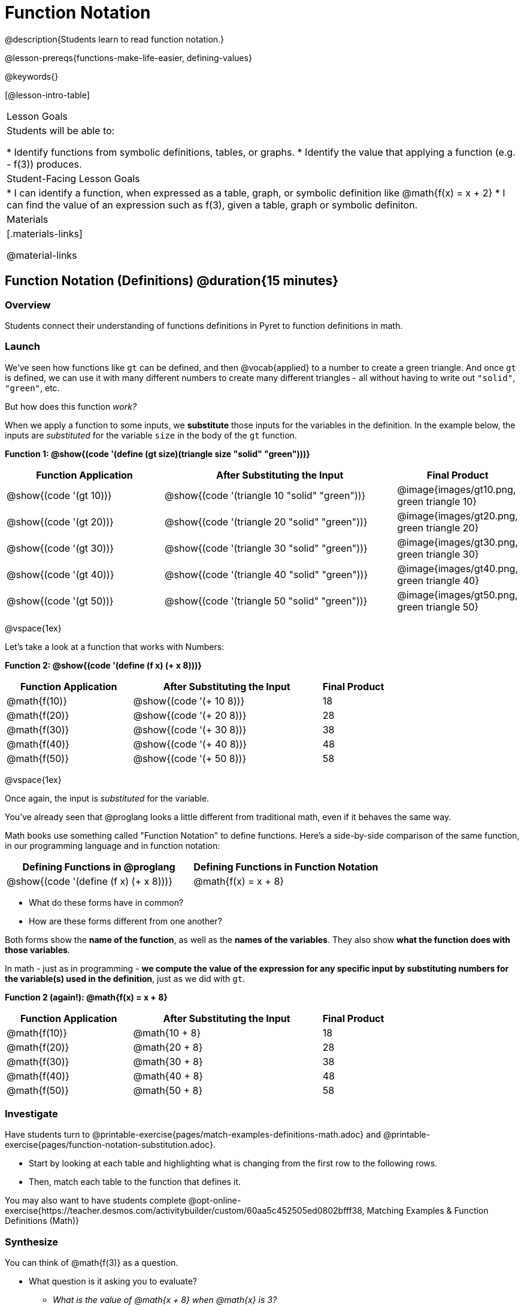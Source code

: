 = Function Notation

@description{Students learn to read function notation.}

@lesson-prereqs{functions-make-life-easier, defining-values}

@keywords{}

[@lesson-intro-table]
|===

| Lesson Goals
| Students will be able to:

* Identify functions from symbolic definitions, tables, or graphs.
* Identify the value that applying a function (e.g. - f(3)) produces.

| Student-Facing Lesson Goals
|
* I can identify a function, when expressed as a table, graph, or symbolic definition like @math{f(x) = x + 2}
* I can find the value of an expression such as f(3), given a table, graph or symbolic definiton.

| Materials
|[.materials-links]

@material-links


|===

== Function Notation (Definitions) @duration{15 minutes}

=== Overview

Students connect their understanding of functions definitions in Pyret to function definitions in math.

=== Launch

We've seen how functions like `gt` can be defined, and then @vocab{applied} to a number to create a green triangle. And once `gt` is defined, we can use it with many different numbers to create many different triangles - all without having to write out `"solid"`, `"green"`, etc.

But how does this function _work?_

When we apply a function to some inputs, we *substitute* those inputs for the variables in the definition. In the example below, the inputs are _substituted_ for the variable `size` in the body of the `gt` function.

[.center]
**Function 1: @show{(code '(define (gt size)(triangle size "solid" "green")))}**

[cols="^.^2,^.^3,^.^1", options="header"]
|===
| Function Application 		| After Substituting the Input						| Final Product
| @show{(code '(gt 10))}	| @show{(code '(triangle 10 "solid" "green"))} 		| @image{images/gt10.png, green triangle 10}
| @show{(code '(gt 20))}	| @show{(code '(triangle 20 "solid" "green"))} 		| @image{images/gt20.png, green triangle 20}
| @show{(code '(gt 30))}	| @show{(code '(triangle 30 "solid" "green"))} 		| @image{images/gt30.png, green triangle 30}
| @show{(code '(gt 40))}	| @show{(code '(triangle 40 "solid" "green"))} 		| @image{images/gt40.png, green triangle 40}
| @show{(code '(gt 50))}	| @show{(code '(triangle 50 "solid" "green"))} 		| @image{images/gt50.png, green triangle 50}
|===

@vspace{1ex}

Let's take a look at a function that works with Numbers:

[.center]
**Function 2: @show{(code '(define (f x) (+ x 8)))}**

[cols="^.^2,^.^3,^.^1", options="header"]
|===
| Function Application 	| After Substituting the Input	| Final Product
| @math{f(10)} 			| @show{(code '(+ 10 8))} 		| 18
| @math{f(20)} 			| @show{(code '(+ 20 8))} 		| 28
| @math{f(30)} 			| @show{(code '(+ 30 8))} 		| 38
| @math{f(40)} 			| @show{(code '(+ 40 8))} 		| 48
| @math{f(50)} 			| @show{(code '(+ 50 8))} 		| 58
|===

@vspace{1ex}

Once again, the input is _substituted_ for the variable.

You've already seen that @proglang looks a little different from traditional math, even if it behaves the same way.

Math books use something called "Function Notation" to define functions. Here's a side-by-side comparison of the same function, in our programming language and in function notation:

[cols="^1,^1", options="header"]
|===
| Defining Functions in @proglang
| Defining Functions in Function Notation
| @show{(code '(define (f x) (+ x 8)))}
| @math{f(x) = x + 8}
|===

* What do these forms have in common?
* How are these forms different from one another?

Both forms show the *name of the function*, as well as the *names of the variables*. They also show *what the function does with those variables*.

In math - just as in programming - *we compute the value of the expression for any specific input by substituting numbers for the variable(s) used in the definition*, just as we did with `gt`.

[.center]

**Function 2 (again!): @math{f(x) = x + 8}**
[cols="^.^2,^.^3,^.^1", options="header"]
|===
| Function Application 	| After Substituting the Input 		| Final Product
| @math{f(10)} 			| @math{10 + 8} 					| 18
| @math{f(20)} 			| @math{20 + 8} 					| 28
| @math{f(30)} 			| @math{30 + 8} 					| 38
| @math{f(40)} 			| @math{40 + 8} 					| 48
| @math{f(50)} 			| @math{50 + 8} 					| 58
|===

=== Investigate

Have students turn to @printable-exercise{pages/match-examples-definitions-math.adoc} and @printable-exercise{pages/function-notation-substitution.adoc}.

[.lesson-instruction]
- Start by looking at each table and highlighting what is changing from the first row to the following rows.
- Then, match each table to the function that defines it.

You may also want to have students complete @opt-online-exercise{https://teacher.desmos.com/activitybuilder/custom/60aa5c452505ed0802bfff38, Matching Examples & Function Definitions (Math)}

=== Synthesize

[.lesson-instruction]
--
You can think of @math{f(3)} as a question.

* What question is it asking you to evaluate?
** _What is the value of @math{x + 8} when @math{x} is 3?_
* What is another way you can ask it?
** _What is @math{3 + 8}?_
--

== Function Notation (Graphs) @duration{15 minutes}

=== Overview

Students will learn to connect function definitions to Graphs.

=== Launch

[.lesson-instruction]
--
* If @math{f(x) = x - 5}, what is the value of @math{f(7)}, and why?
** _@math{2}. Because if we substitute 7 for x we get @math{7 - 5 = 2}_
* What is the value of @math{f(8)}?
** _@math{3}. Because if we substitute 8 for x we get @math{8 - 5 = 2}_
* What is the value of @math{f(9)}?
** _@math{4}_

For each of these inputs, we have an output. If we graph each input-output pair on the coordinate plane, we can "see" the function as a line on a graph.

Let's take a look at the graph of @math{f(x) = x - 5}...
--

@centered-image{images/gr1.png, "graph of the line f(x) = x - 5", 350}

[.lesson-instruction]
* How could we have determined that @math{f(7) = 2} from looking at the graph, if we hadn't started with the function definition?
** _We could have looked for a point whose x-coordinate was 2 and found the point (7, 2), the y-value is 2, which tells us that the output of the function when x is 7 is 2._
* From looking at the graph, what is the value of @math{f(3)}?
** _-2_
* What other values on this graph could we describe using function notation?
** _Answers will vary... for example, @math{f(0) = -5} ...or... @math{f(0.5) = -4.5}_

Even if we can't see the _definition_ of a function, we can reason about it just by looking at the graph!

Let's look at the graph below, which shows only a few points on the line drawn by a function:

@centered-image{images/sp.png, "a series of points on a graph: (-4,1), (-2,-4), (-1,4), (-3,-3), (1,2), (2,4), (4,-1)", 350}

[.lesson-instruction]
* From looking at the graph, what is the value of @math{f(-2)}?
** _-4_
* What is the value of @math{f(1)}?
** _2_
* What is the value of @math{f(3)}?
** _There isn't one! It's undefined._
* What other values on this graph could we describe using function notation?
** _Answers will vary... for example, @math{f(-1) = 4} ...or... @math{f(2) = 4}_

[.strategy-box, cols="1a", grid="none", stripes="none"]
|===
|
@span{.title}{Optional: Piecewise Functions}

When evaluating an expression for a piecewise function, points on the graph marked with hollow circles are boundary points, but not part of the solution set, so we ignore them and focus on the solid points. For example, on the graph below, when evaluating @math{f(2)}, we ignore the hollow point at @math{(2, 4)} and focus on the solid point at @math{(2,3)}, so @math{f(2) = 3}.

@centered-image{images/pw.png, "graph of a piecewise function with 4 separate curvy and linear sections. Hollow endpoints at (0,2.5) and (2,4). solid endpoints at (0,3) and (2,3)"}

* What is the value of @math{f(0)} in the graph above?
** _3_

|===

=== Investigate
[.lesson-instruction]
Complete @printable-exercise{function-notation-graphs.adoc}.

If you're ready to engage students with piecewise functions, have them complete @opt-printable-exercise{function-notation-graphs-pw.adoc}.

=== Synthesize
[.lesson-instruction]
* Can you think of any values that it would be difficult to determine from one of these graphs?
** _It would be hard to be precise for many of the points on the graphs that curve. For example, @math{f(4)} on the second graph would have to be a decimal value and it's hard to know exactly what the decimal should be without a function definition to evaluate..._

== Function Notation (Tables) @duration{15 minutes}

=== Overview

Students will learn to connect function definitions to input-output Tables.

=== Launch

[.lesson-instruction]
* Let's take a look at a table of input-output pairs that satisfy the function @math{f(x) = x - 5}, and think about how could we have determined the value of @math{f(7)} from looking at the table.
** _We would just look for 7 in the x-column and see that the value beside it is 2._
* Looking at the table, what is the value of @math{f(-10)}?

@vspace{1ex}

[.sideways-pyret-table]
|===
| x | -10 | -5  | 5 | 7 | 13
| y | -15 | -10 | 0 | 2 | 8
|===

=== Investigate

Have students complete @printable-exercise{function-notation-tables.adoc}

=== Synthesize

[.lesson-instruction]
* What did you Notice?
* What did you Wonder?
* A few of the tables did not represent functions. Which ones?
** _the last one in the top row, the last one in the middle row and the 3rd one in the bottom row._
* How did the fact that those tables weren't functions impact our ability to describe a value using function notation?
** _When x appeared more than once in the table and was associated with different outputs, it wasn't clear what number the expression should evaluate to._

